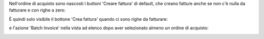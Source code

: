 Nell'ordine di acquisto sono nascosti i buttoni 'Creare fattura' di default, che creano fatture anche se non c'è nulla da fatturare e con righe a zero:

.. image:: ../static/description/creare_fattura.png
    :alt: Creare fattura

.. image:: ../static/description/creare_fattura1.png
    :alt: Creare fattura1

È quindi solo visibile il bottone 'Crea fattura' quando ci sono righe da fatturare:

.. image:: ../static/description/crea_fattura.png
    :alt: Crea fattura

e l'azione 'Batch Invoice' nella vista ad elenco dopo aver selezionato almeno un ordine di acquisto:

.. image:: ../static/description/batch_invoice.png
    :alt: Batch invoice
